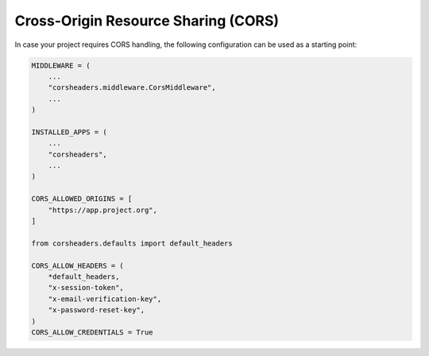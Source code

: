 Cross-Origin Resource Sharing (CORS)
====================================

In case your project requires CORS handling, the following configuration can be
used as a starting point:

.. code-block:: python

    MIDDLEWARE = (
        ...
        "corsheaders.middleware.CorsMiddleware",
        ...
    )

    INSTALLED_APPS = (
        ...
        "corsheaders",
        ...
    )

    CORS_ALLOWED_ORIGINS = [
        "https://app.project.org",
    ]

    from corsheaders.defaults import default_headers

    CORS_ALLOW_HEADERS = (
        *default_headers,
        "x-session-token",
        "x-email-verification-key",
        "x-password-reset-key",
    )
    CORS_ALLOW_CREDENTIALS = True
